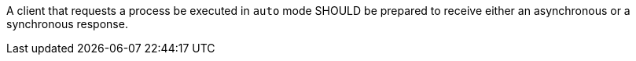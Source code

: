 [[rec_core_process-execute-mode-auto]]
[.recommendation,label="/rec/core/process-execute-mode-auto"]
====
A client that requests a process be executed in `auto` mode SHOULD be prepared to receive either an asynchronous or a synchronous response.
====